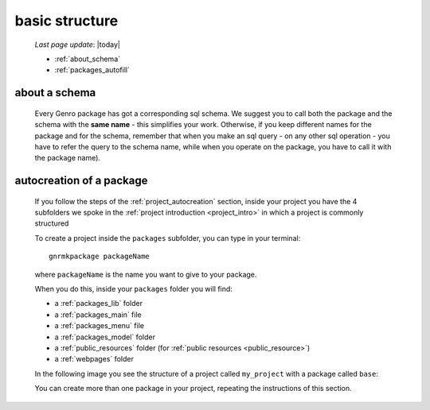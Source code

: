 .. _packages_introduction:

===============
basic structure
===============
    
    *Last page update*: |today|
    
    .. image:: ../../_images/projects/packages/project_packages.png
    
    * :ref:`about_schema`
    * :ref:`packages_autofill`
    
.. _about_schema:

about a schema
==============
    
    Every Genro package has got a corresponding sql schema. We suggest you to call both the
    package and the schema with the **same name** - this simplifies your work. Otherwise,
    if you keep different names for the package and for the schema, remember that when you
    make an sql query - on any other sql operation - you have to refer the query to the schema
    name, while when you operate on the package, you have to call it with the package name).
    
.. _packages_autofill:

autocreation of a package
=========================

    If you follow the steps of the :ref:`project_autocreation` section, inside your
    project you have the 4 subfolders we spoke in the :ref:`project introduction <project_intro>`
    in which a project is commonly structured
    
    To create a project inside the ``packages`` subfolder, you can type in your terminal::
    
        gnrmkpackage packageName
        
    where ``packageName`` is the name you want to give to your package.
    
    When you do this, inside your ``packages`` folder you will find:
    
    * a :ref:`packages_lib` folder
    * a :ref:`packages_main` file
    * a :ref:`packages_menu` file
    * a :ref:`packages_model` folder
    * a :ref:`public_resources` folder (for :ref:`public resources <public_resource>`)
    * a :ref:`webpages` folder
    
    In the following image you see the structure of a project called ``my_project`` with
    a package called ``base``:
    
    .. image:: ../../_images/projects/packages/autocreation_packages.png
    
    You can create more than one package in your project, repeating the instructions
    of this section.
    